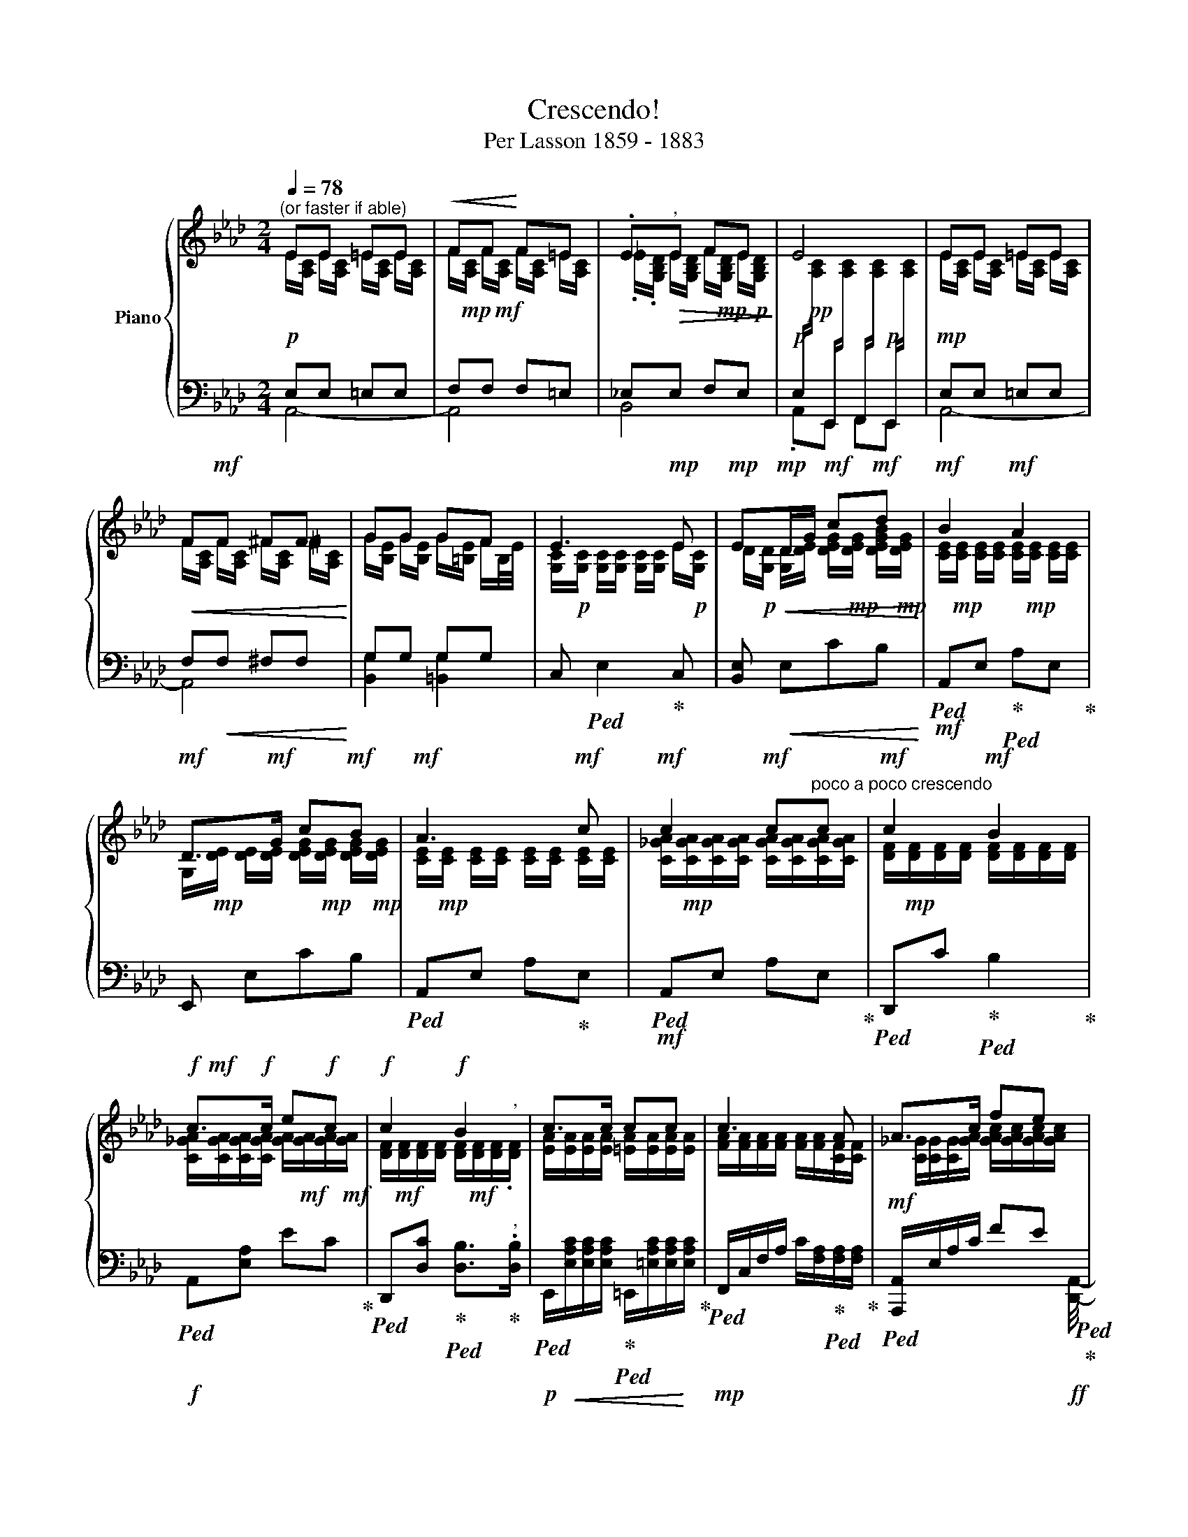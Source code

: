X:1
T:Crescendo!
T:Per Lasson 1859 - 1883
%%score { ( 1 2 ) | ( 3 4 ) }
L:1/8
Q:1/4=78
M:2/4
K:Ab
V:1 treble nm="Piano"
V:2 treble 
V:3 bass 
V:4 bass 
V:1
"^(or faster if able)" EE =EE |!<(! FF!<)! F=E | .E"^,"!>(!E FE!>)! | E4 | EE =EE | %5
!<(! F!mf!F ^FF!<)! | GG GF | E3!mp! E |!mp! E!mp!D/G/!mf! c!mf!d |!mf! B2!mf! A2 | %10
!mf! D>!mf!G c!mf!B |!mf! A3!mf! c |!mf! c2!mf! c"^poco a poco crescendo"c |!mf! c2!mf! B2 | %14
!f!!mf! c>!f!c e!f!c |!f! c2!f! B2 | c>c cc | c3 A | A>c fe | %19
 e2 !breath!.d/[Q:1/4=60]"_molto ritard"[Q:1/4=60] A/B/=B/ | %20
[Q:1/4=78]"_a tempo"[Q:1/4=78] c2- c/c/_B/A/ | =e2-!f! ee | f2-!f! f_e | %23
 [Ee][Ee][Q:1/4=66] [=E=e][Q:1/4=20]!fermata![Ace]/!fermata![Gg]/ | %24
[Q:1/4=78] g2"^," .f/[Q:1/4=48]!f! !^!A/!^!B/!^!=B/ |[Q:1/4=78] c>!mf!c c_B/>A/ | %26
 A2- A/[Q:1/4=60]"_ritard".G/.[AB]/.[A=B]/ | %27
[Q:1/4=78]"_a tempo" c2-!ff! c/[Q:1/4=48] !fermata!c/!fermata!_B/!fermata!A/ |[Q:1/4=78] gf- f2 | %29
!ff! gf- f2 |!ff! gf gf | gf ga | b4 | b2[Q:1/4=60]!fff! =b2 | c'>[Q:1/4=50]!ff!e' e'/e'/=e'/g'/ | %35
!fff! g'>!fff!_g'[Q:1/4=36] !^!!fermata![fad'f']2 | %36
 !fermata!z[Q:1/4=48] !fermata![Aa]!fermata![Bb]!fermata![=B=b] | %37
 c'>!fff!e' =e'/[Q:1/4=40]f'/g'/[Q:1/4=20]!^!c''/ | !fermata![ac'e'a'][Q:1/4=82]"^a tempo" E =EE | %39
 FF F=E | EE FE | E4- | E4 |[Q:1/4=60] x (3E/-[Ec]/-[Q:1/4=30][Eca]/- !fermata![Eca]2 |] %44
V:2
 E/[A,C]/ E/[A,C]/ =E/[A,C]/ E/[A,C]/ | F/!mp![A,C]/ F/!mf![A,C]/ F/[A,C]/ =E/[A,C]/ | %2
 ._E/.[G,B,D]/ E/[G,B,D]/ F/!mp![G,B,D]/ E/!p![G,B,D]/ | x4 | %4
 E/[A,C]/ E/[A,C]/ =E/[A,C]/ E/[A,C]/ | F/[A,C]/ F/[A,C]/ ^F/[A,C]/ ^F/[A,C]/ | %6
 G/[B,E]/ G/[B,E]/ G/[=B,E]/ F/B,/4E/4 | [G,C]/!p![G,C]/ [G,C]/[G,C]/ [G,C]/[G,C]/ E/!p![G,C]/ | %8
 D/!p!!<(![G,D]/ [G,D]/[DE]/ [DEG]/!mp![DEG]/ [DEGB]/!mp![DEG]/!<)! | %9
 [CE]/!mp![CE]/ [CE]/[CE]/ [CE]/!mp![CE]/ [CE]/[CE]/ | %10
 G,/!mp![DE]/ [DE]/[DE]/ [DEG]/!mp![DEG]/ [DEG]/!mp![DEG]/ | %11
 [CE]/!mp![CE]/ [CE]/[CE]/ [CE]/[CE]/ [CE]/[CE]/ | %12
 [C_GA]/!mp![CGA]/[CGA]/[CGA]/ [CGA]/[CGA]/[CGA]/[CGA]/ | %13
 [DF]/!mp![DF]/[DF]/[DF]/ [DF]/[DF]/[DF]/[DF]/ | %14
 [C_GA]/[CGA]/[CGA]/[CGA]/ [GA]/!mf![GA]/[GA]/!mf![GA]/ | %15
 [DF]/!mf![DF]/[DF]/[DF]/ [DF]/!mf![DF]/[DF]/"^,".[DF]/ | %16
 [EA]/[EA]/[EA]/[EA]/ [=EA]/[EA]/[EA]/[EA]/ | [FA]/[FA]/[FA]/[FA]/ [FA]/[FA]/[CF]/[CF]/ | %18
 [C_G]/[CG]/[CG]/[GA]/ [GAc]/[GAc]/[GAc]/[GAc]/ | [FA]/!f![FA]/[FA]/[FA]/ .[FA]/ A/B/=B/ | %20
 [EA]/[EA]/[EA]/[EA]/ [EA]/E/E/E/ | [=E^G=d]/[EG]/[EG]/[EG]/ [EG]/[EG]/[EGd]/[EG]/ | %22
 [FB_d]/!mf![FBd]/[FBd]/[FBd]/ [FBd]/[FBd]/[_EB]/[EB]/ | E/[Ac]/E/[Ac]/ =E/[Ac]/E/A/ | %24
 [GA]/[GA]/[GA]/[GA]/ .[FA]/ A/B/=B/ | [EA]/!>(![EA]/[EA]/[EA]/ [=EA]/[EA]/E/!>)!E/ | %26
 [CF]/[CF]/[CF]/[CF]/ [CF]/.C/.=D/.D/ | [EA]/!f![EA]/[EA]/[EA]/ [EA]/ x/ x | %28
 [A=B=d]/[ABd]/[ABd]/[ABd]/- [ABd]/!f![ABd]/[ABd]/[ABd]/ | %29
 [A=B=d]/[ABd]/[ABd]/[ABd]/- [ABd]/!f![ABd]/[ABd]/[ABd]/ | %30
 [A=B=d]/[ABd]/[ABd]/[ABd]/ [ABd]/[ABd]/[ABd]/[ABd]/ | %31
 [A=B=d]/[ABd]/[ABd]/[ABd]/ [ABd]/[ABd]/[ABd]/!fff![ABd]/ | %32
{/[Gde]-} [Gde]/!mf![Gde]/[Gde]/[Gde]/ [Gde]/[Gde]/[Gde]/!fff![Gde]/ | %33
{/[Gde]-} [Gde]/!mf![Gde]/"^molto"[Gde]/[Gde]/ [Gde]/!mf!"^ritardando"[Gde]/[Gde]/[Gde]/ | %34
 [cea]/!f![cea]/[cea]/[eac']/ [eac']/[eac']/[=eac']/[gac']/ | [gac']/[gac']/[gac']/_g/ x2 | x4 | %37
 [cea]/!f![cea]/[cea]/[eac']/ [=eac']/f/[gbd']/c'/ | z E/[A,C]/ =E/[A,C]/ E/[A,C]/ | %39
 F/[A,C]/F/[A,C]/ F/[A,C]/ =E/[A,C]/ | E/[G,B,D]/ E/[G,B,D]/ F/[G,B,D]/ E/[G,B,D]/ | %41
 E/!pp![A,C]/ x x2 | x4 | x4 |] %44
V:3
!p! E,E, =E,E, | F,F, F,=E, | _E,E, F,E, | %3
!p! E,/!pp![I:staff -1][A,C]/[I:staff +1] E,,/[I:staff -1][A,C]/[I:staff +1] F,,/[I:staff -1][A,C]/!p![I:staff +1] E,,/[I:staff -1][A,C]/ | %4
!mp![I:staff +1] E,E, =E,E, | F,!<(!F, ^F,F,!<)! | G,G, G,G, | C,!ped! E,2!ped-up! C, | %8
 [B,,E,]!<(! E,CB,!<)! |!mf!!ped! A,,E,!ped-up!!ped! A,E,!ped-up! | E,, E,CB, | %11
!ped! A,,E, A,!ped-up!E, |!mf!!ped! A,,E, A,E,!ped-up! |!ped! D,,C!ped-up!!ped! B,2!ped-up! | %14
!f!!ped! A,,[E,A,] EC!ped-up! |!ped! D,,[D,C]!ped-up!!ped! [D,B,]>!ped-up!"^,".[D,B,] | %16
!p!!ped! E,,/!<(![E,A,C]/[E,A,C]/[E,A,C]/!ped-up!!ped! =E,,/[=E,A,C]/[E,A,C]/!<)![E,A,C]/!ped-up! | %17
!mp!!ped! F,,/C,/F,/A,/ C/[F,A,]/!ped-up!!ped![F,A,]/[F,A,]/!ped-up! | %18
!mf!!ped! [A,,,A,,]/E,/A,/C/ FE!ped!!ped-up! | %19
 [D,,-A,,-E]2!ped-up! !breath!.[D,,A,,D]/ A,/B,/=B,/ | %20
!mf!!ped! [E,,,E,,]/ [E,A,C]/[E,A,C]/[E,A,C]/ [E,A,C]/!ped-up![E,A,C]/[E,A,C]/[E,A,C]/ | %21
!f!!ped! [=E,,,=E,,]/!mf! [=E,=B,=D]/[E,B,D]/[E,B,D]/ [E,B,D]/[E,B,D]/[E,B,D]/[E,B,D]/!ped-up! | %22
!ped! [_E,,,_E,,]/ [E,=G,_D]/[E,G,D]/[E,G,D]/ [E,G,D]/[E,G,D]/!ped-up![E,G,D]/[E,G,D]/ | %23
!f!!ped! [A,,,A,,]/"^cresc." [E,A,C]/[E,A,C]/[E,A,C]/!ped-up! [=E,A,C]/[E,A,C]/!fermata![E,A,C]/!fermata![G,A,C]/ | %24
!ff!!ped! D,,/!f!D,/A,/D/!ped-up!"^," .[D,A,D]/ !^!A,/!^!B,/!^!=B,/ | %25
!ff!!ped! E,,/E,/A,/C/!ped-up!!ped! =E,,/=E,/A,/C/!ped-up! | %26
!mf!!ped!!<(! F,,/C,/F,/[F,A,]/ [F,A,]/!ped-up!!<)!!ff!.[F,A,]/.[F,B,]/.[_F,=B,]/ | %27
!ped! [E,A,C]/[E,A,C]/[E,A,C]/[E,A,C]/!ped-up! [E,A,C]/ !fermata!C/!fermata!_B,/!fermata!A,/ | %28
!ped! [A,=B,=DG][A,B,DF]!ped-up!!fff!!ped! [E,,,E,,]2!ped-up! | %29
!ped! [A,=B,=DG][A,B,DF]!ped-up!!fff!!ped! [E,,,E,,]2!ped-up! | %30
!ped! [A,=B,=DG][A,B,DF]!ped-up!!ped! [A,B,DG][A,B,DF]!ped-up! | %31
!ped! [A,=B,=DG][A,B,DF]!ped-up!!ped! [A,B,DG][A,B,DA]!ped-up! | %32
!fff!!ped! [E,,,E,,]!ff!!<(! [E,_B,_D]!<)!!fff!!>(![B,DG]!>)!!ff![E,B,D]!ped-up! | %33
!ped! [E,,,E,,]!f! [E,_B,_D]!fff!=B!f![E,B,D]!ped-up! | %34
!ff!!ped! [A,,,A,,]/ [E,A,CE]/[E,A,CE]/ [E,A,CE]/ [E,A,CE]/ [E,A,CE]/!ped-up![=E,A,C=E]/[G,A,CG]/ | %35
!ped! [D,,,D,,]/!f! D,/[A,DF]/A/[K:treble] !^!!fermata!d2!ped-up! | %36
[K:bass] !fermata!z!fff! !fermata!A,!fermata!B,!fermata!=B, | %37
!ped! [E,,,E,,]/ [E,A,C]/[CEA]/[EAc]/!ped-up!!ped! [E,,,E,,]/ [E,B,D]/[B,EG]/"^ten."!^!c/!ped-up! | %38
!ped! !fermata![A,,,A,,]!ped-up!!p! E,=E,E, | F,F, F,=E, | E,E, F,E, | %41
 E, E,,/[I:staff -1][E,A,C]/[I:staff +1] F,,/[I:staff -1][E,A,C]/[I:staff +1]E,,/[I:staff -1][E,A,C]/- | %42
!ped! [E,A,C]4 |!pp![I:staff +1] (3A,,/-[A,,E,]/-[A,,E,C]/-[A,,E,C]-!ped-up! [A,,E,C]2 |] %44
V:4
 A,,4- | A,,4 | B,,4 | .A,,E,, F,,E,, | A,,4- | A,,4 | [B,,G,]2 [=B,,G,]2 | x4 | x4 | x4 | x4 | %11
 x4 | x4 | x4 | x4 | x4 | x4 | x4 | x2 x x/ x/4!ff! [D,,A,,]/4- | x4 | x4 | x4 | x4 | x4 | x4 | %25
 x4 | x4 | x4 | x4 | x4 | x4 | x4 | x4 | x4 | x4 | x2[K:treble] x2 |[K:bass] x4 | x4 | x A,,3 | %39
 A,,4 | B,,4 | x E,, F,,E,, | [A,,,A,,]4 | x4 |] %44

